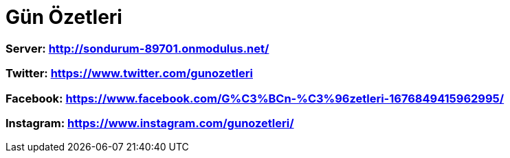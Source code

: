 # Gün Özetleri

=== Server: http://sondurum-89701.onmodulus.net/

=== Twitter: https://www.twitter.com/gunozetleri

=== Facebook: https://www.facebook.com/G%C3%BCn-%C3%96zetleri-1676849415962995/

=== Instagram: https://www.instagram.com/gunozetleri/
